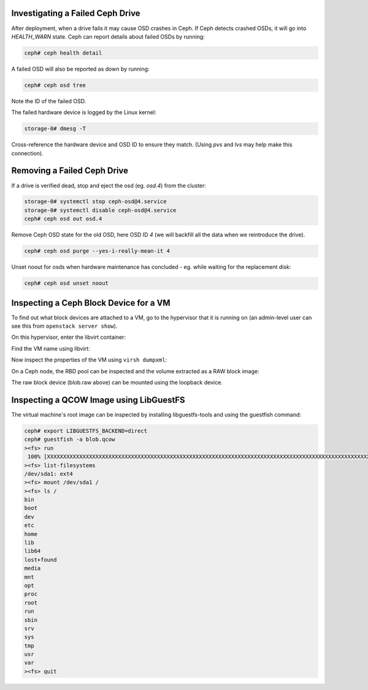 Investigating a Failed Ceph Drive
---------------------------------

After deployment, when a drive fails it may cause OSD crashes in Ceph.
If Ceph detects crashed OSDs, it will go into `HEALTH_WARN` state.
Ceph can report details about failed OSDs by running:

.. code-block:: console

   ceph# ceph health detail

A failed OSD will also be reported as down by running:

.. code-block:: console

   ceph# ceph osd tree

Note the ID of the failed OSD.

The failed hardware device is logged by the Linux kernel:

.. code-block:: console

   storage-0# dmesg -T

Cross-reference the hardware device and OSD ID to ensure they match.
(Using `pvs` and `lvs` may help make this connection).

Removing a Failed Ceph Drive
----------------------------

If a drive is verified dead, stop and eject the osd (eg. `osd.4`)
from the cluster:

.. code-block:: console

   storage-0# systemctl stop ceph-osd@4.service
   storage-0# systemctl disable ceph-osd@4.service
   ceph# ceph osd out osd.4

.. ifconfig:: deployment['ceph_ansible']

   Before running Ceph-Ansible, also remove vestigial state directory
   from `/var/lib/ceph/osd` for the purged OSD, for example for OSD ID 4:

   .. code-block:: console

      storage-0# rm -rf /var/lib/ceph/osd/ceph-4

Remove Ceph OSD state for the old OSD, here OSD ID `4` (we will
backfill all the data when we reintroduce the drive).

.. code-block:: console

   ceph# ceph osd purge --yes-i-really-mean-it 4

Unset noout for osds when hardware maintenance has concluded - eg.
while waiting for the replacement disk:

.. code-block:: console

   ceph# ceph osd unset noout

Inspecting a Ceph Block Device for a VM
---------------------------------------

To find out what block devices are attached to a VM, go to the hypervisor that
it is running on (an admin-level user can see this from ``openstack server
show``).

On this hypervisor, enter the libvirt container:

.. code-block:: console
   :substitutions:

   |hypervisor_hostname|# docker exec -it nova_libvirt /bin/bash

Find the VM name using libvirt:

.. code-block:: console
   :substitutions:

   (nova-libvirt)[root@|hypervisor_hostname| /]# virsh list
    Id    Name                State
   ------------------------------------
    1     instance-00000001   running

Now inspect the properties of the VM using ``virsh dumpxml``:

.. code-block:: console
   :substitutions:

   (nova-libvirt)[root@|hypervisor_hostname| /]# virsh dumpxml instance-00000001 | grep rbd
         <source protocol='rbd' name='|nova_rbd_pool|/51206278-e797-4153-b720-8255381228da_disk'>

On a Ceph node, the RBD pool can be inspected and the volume extracted as a RAW
block image:

.. code-block:: console
   :substitutions:

   ceph# rbd ls |nova_rbd_pool|
   ceph# rbd export |nova_rbd_pool|/51206278-e797-4153-b720-8255381228da_disk blob.raw

The raw block device (blob.raw above) can be mounted using the loopback device.

Inspecting a QCOW Image using LibGuestFS
----------------------------------------

The virtual machine's root image can be inspected by installing
libguestfs-tools and using the guestfish command:

.. code-block:: console

   ceph# export LIBGUESTFS_BACKEND=direct
   ceph# guestfish -a blob.qcow
   ><fs> run
    100% [XXXXXXXXXXXXXXXXXXXXXXXXXXXXXXXXXXXXXXXXXXXXXXXXXXXXXXXXXXXXXXXXXXXXXXXXXXXXXXXXXXXXXXXXXXXXXXXXXXXXXXXXXXXXXXXXXX] 00:00
   ><fs> list-filesystems
   /dev/sda1: ext4
   ><fs> mount /dev/sda1 /
   ><fs> ls /
   bin
   boot
   dev
   etc
   home
   lib
   lib64
   lost+found
   media
   mnt
   opt
   proc
   root
   run
   sbin
   srv
   sys
   tmp
   usr
   var
   ><fs> quit

